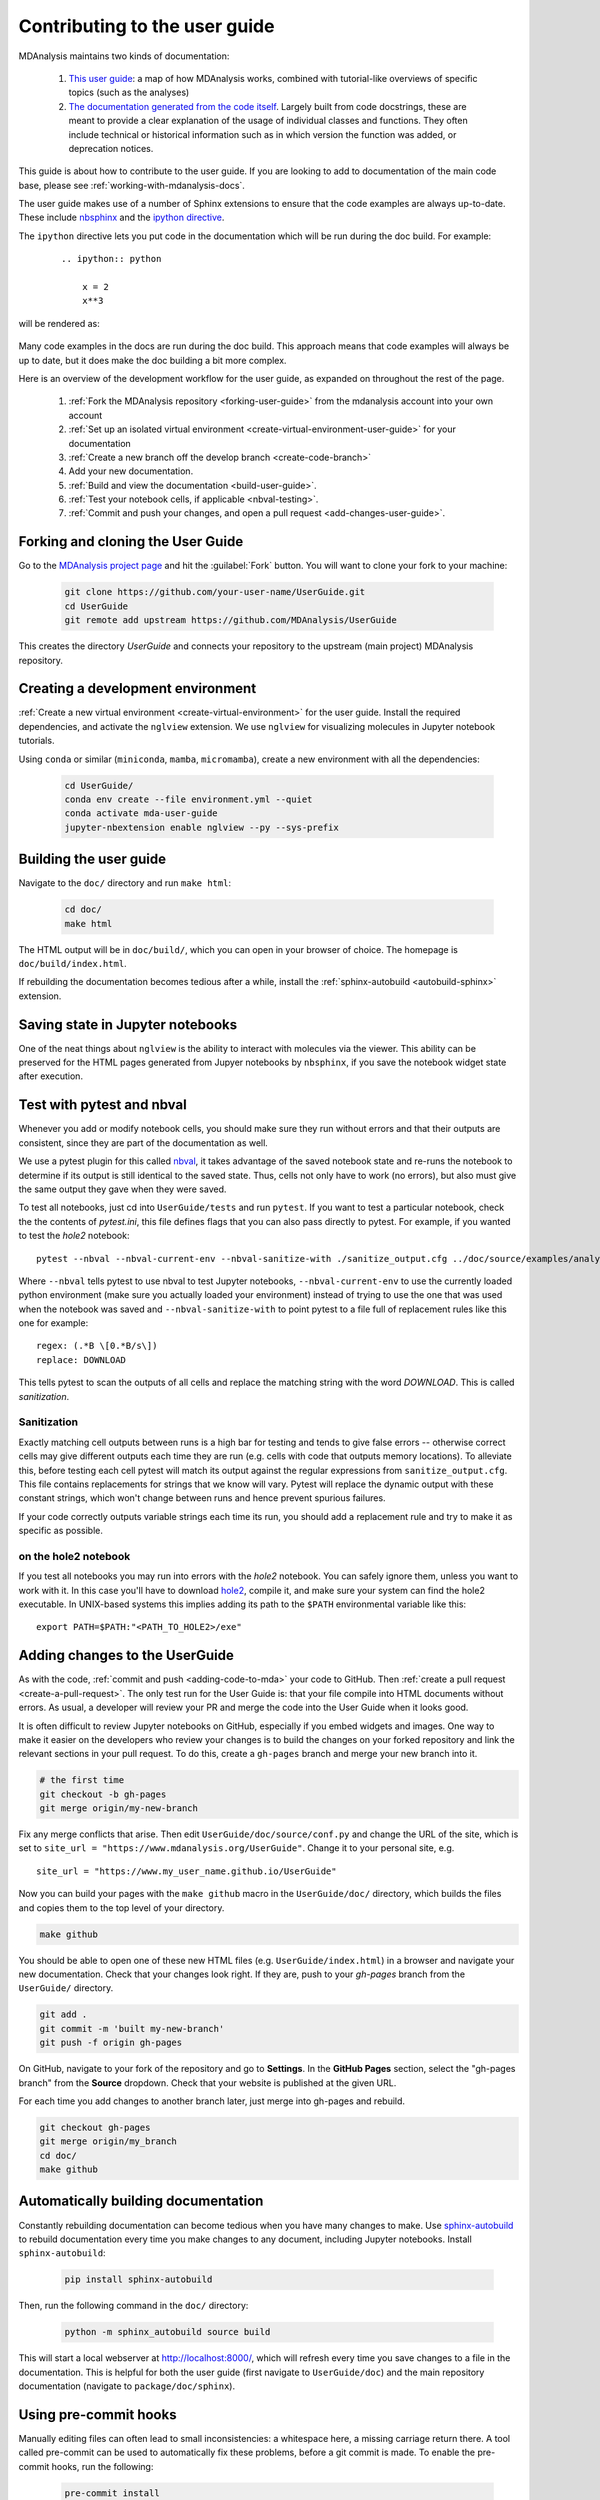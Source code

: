 
.. _working-with-user-guide:

==============================
Contributing to the user guide
==============================

MDAnalysis maintains two kinds of documentation:

    #. `This user guide <https://www.mdanalysis.org/UserGuide/>`__: a map of how MDAnalysis works, combined with tutorial-like overviews of specific topics (such as the analyses)

    #. `The documentation generated from the code itself <https://www.mdanalysis.org/docs/>`__. Largely built from code docstrings, these are meant to provide a clear explanation of the usage of individual classes and functions. They often include technical or historical information such as in which version the function was added, or deprecation notices.

This guide is about how to contribute to the user guide. If you are looking to add to documentation of the main code base, please see :ref:`working-with-mdanalysis-docs`.

The user guide makes use of a number of Sphinx extensions to ensure that the code examples are always up-to-date. These include `nbsphinx <https://nbsphinx.readthedocs.io>`_ and the `ipython directive <http://matplotlib.org/sampledoc/ipython_directive.html>`__.

The ``ipython`` directive lets you put code in the documentation which will be run
during the doc build. For example:

    ::

        .. ipython:: python

            x = 2
            x**3

will be rendered as:

    .. ipython::

        In [1]: x = 2

        In [2]: x**3
        Out[2]: 8

Many code examples in the docs are run during the
doc build. This approach means that code examples will always be up to date,
but it does make the doc building a bit more complex.

Here is an overview of the development workflow for the user guide, as expanded on throughout the rest of the page.

    #. :ref:`Fork the MDAnalysis repository <forking-user-guide>` from the mdanalysis account into your own account
    #. :ref:`Set up an isolated virtual environment <create-virtual-environment-user-guide>` for your documentation
    #. :ref:`Create a new branch off the develop branch <create-code-branch>`
    #. Add your new documentation.
    #. :ref:`Build and view the documentation <build-user-guide>`.
    #. :ref:`Test your notebook cells, if applicable <nbval-testing>`.
    #. :ref:`Commit and push your changes, and open a pull request <add-changes-user-guide>`.


.. _forking-user-guide:

Forking and cloning the User Guide
==================================

Go to the `MDAnalysis project page <https://github.com/MDAnalysis/UserGuide>`_ and hit the :guilabel:`Fork` button. You will
want to clone your fork to your machine:

    .. code-block:: bash

        git clone https://github.com/your-user-name/UserGuide.git
        cd UserGuide
        git remote add upstream https://github.com/MDAnalysis/UserGuide

This creates the directory `UserGuide` and connects your repository to
the upstream (main project) MDAnalysis repository.


.. _create-virtual-environment-user-guide:

Creating a development environment
==================================

:ref:`Create a new virtual environment <create-virtual-environment>` for the user guide. Install the required dependencies, and activate the ``nglview`` extension. We use ``nglview`` for visualizing molecules in Jupyter notebook tutorials.

Using ``conda`` or similar (``miniconda``, ``mamba``, ``micromamba``), create a new environment with all the dependencies:

    .. code-block:: bash

        cd UserGuide/
        conda env create --file environment.yml --quiet
        conda activate mda-user-guide
        jupyter-nbextension enable nglview --py --sys-prefix

.. _build-user-guide:

Building the user guide
=======================

Navigate to the ``doc/`` directory and run ``make html``:

    .. code-block:: bash

        cd doc/
        make html

The HTML output will be in ``doc/build/``, which you can open in your browser of choice. The homepage is ``doc/build/index.html``.

If rebuilding the documentation becomes tedious after a while, install the :ref:`sphinx-autobuild <autobuild-sphinx>` extension.

Saving state in Jupyter notebooks
=================================

One of the neat things about ``nglview`` is the ability to interact with molecules via the viewer. This ability can be preserved for the HTML pages generated from Jupyer notebooks by ``nbsphinx``, if you save the notebook widget state after execution.

.. _nbval-testing:

Test with pytest and nbval
===========================

Whenever you add or modify notebook cells, you should make sure they run without errors and that their
outputs are consistent, since they are part of the documentation as well.

We use a pytest plugin for this called `nbval`_, it takes advantage of the saved notebook state
and re-runs the notebook to determine if its output is still identical to the saved state.
Thus, cells not only have to work (no errors), but also must give the same output they gave when
they were saved.

To test all notebooks, just cd into ``UserGuide/tests`` and run ``pytest``.
If you want to test a particular notebook, check the the contents of `pytest.ini`, this file
defines flags that you can also pass directly to pytest.
For example, if you wanted to test the `hole2` notebook::

    pytest --nbval --nbval-current-env --nbval-sanitize-with ./sanitize_output.cfg ../doc/source/examples/analysis/polymers_and_membranes/hole2.ipynb
Where ``--nbval`` tells pytest to use nbval to test Jupyter notebooks, ``--nbval-current-env``
to use the currently loaded python environment (make sure you actually loaded your environment)
instead of trying to use the one that was used when the notebook was saved  and
``--nbval-sanitize-with`` to point pytest to a file full of replacement rules like this one
for example::

    regex: (.*B \[0.*B/s\])
    replace: DOWNLOAD
This tells pytest to scan the outputs of all cells and replace the matching string with the word
*DOWNLOAD*. This is called *sanitization*.

.. _`nbval`: https://nbval.readthedocs.io/en/latest/

Sanitization
""""""""""""
Exactly matching cell outputs between runs is a high bar for testing and tends to give false errors
-- otherwise correct cells may give different outputs each time they are run (e.g. cells with code
that outputs memory locations).
To alleviate this, before testing each cell pytest will match its output against the regular
expressions from ``sanitize_output.cfg``. This file contains replacements for strings that we know will vary.
Pytest will replace the dynamic output with these constant strings, which won't change between runs and hence prevent spurious failures.

If your code correctly outputs variable strings each time its run, you should add a replacement
rule and try to make it as specific as possible.

on the hole2 notebook
"""""""""""""""""""""
If you test all notebooks you may run into errors with the *hole2* notebook.
You can safely ignore them, unless you want to work with it.
In this case you'll have to download `hole2`_, compile it, and make sure your system can find
the hole2 executable. In UNIX-based systems this implies adding its path to the ``$PATH``
environmental variable like this::

    export PATH=$PATH:"<PATH_TO_HOLE2>/exe"


.. _`hole2`: https://github.com/osmart/hole2

.. _add-changes-user-guide:

Adding changes to the UserGuide
===============================

As with the code, :ref:`commit and push <adding-code-to-mda>` your code to GitHub. Then :ref:`create a pull request <create-a-pull-request>`. The only test run for the User Guide is: that your file compile into HTML documents without errors. As usual, a developer will review your PR and merge the code into the User Guide when it looks good.

It is often difficult to review Jupyter notebooks on GitHub, especially if you embed widgets and images. One way to make it easier on the developers who review your changes is to build the changes on your forked repository and link the relevant sections in your pull request. To do this, create a ``gh-pages`` branch and merge your new branch into it.

.. code-block:: bash

    # the first time
    git checkout -b gh-pages
    git merge origin/my-new-branch

Fix any merge conflicts that arise. Then edit ``UserGuide/doc/source/conf.py`` and change the URL of the site, which is set to ``site_url = "https://www.mdanalysis.org/UserGuide"``. Change it to your personal site, e.g. ::

    site_url = "https://www.my_user_name.github.io/UserGuide"


Now you can build your pages with the ``make github`` macro in the ``UserGuide/doc/`` directory, which builds the files and copies them to the top level of your directory.

.. code-block:: bash

    make github

You should be able to open one of these new HTML files (e.g. ``UserGuide/index.html``) in a browser and navigate your new documentation. Check that your changes look right. If they are, push to your `gh-pages` branch from the ``UserGuide/`` directory.

.. code-block:: bash

    git add .
    git commit -m 'built my-new-branch'
    git push -f origin gh-pages

On GitHub, navigate to your fork of the repository and go to **Settings**. In the **GitHub Pages** section, select the "gh-pages branch" from the **Source** dropdown. Check that your website is published at the given URL.

.. image:: images/gh-pages-settings.png

For each time you add changes to another branch later, just merge into gh-pages and rebuild.

.. code-block:: bash

    git checkout gh-pages
    git merge origin/my_branch
    cd doc/
    make github

.. _autobuild-sphinx:

Automatically building documentation
====================================

Constantly rebuilding documentation can become tedious when you have many changes to make. Use `sphinx-autobuild <https://pypi.org/project/sphinx-autobuild>`_ to rebuild documentation every time you make changes to any document, including Jupyter notebooks. Install ``sphinx-autobuild``:

    .. code-block:: bash

        pip install sphinx-autobuild

Then, run the following command in the ``doc/`` directory:

    .. code-block:: bash

        python -m sphinx_autobuild source build

This will start a local webserver at http://localhost:8000/, which will refresh every time you save changes to a file in the documentation. This is helpful for both the user guide (first navigate to ``UserGuide/doc``) and the main repository documentation (navigate to ``package/doc/sphinx``).


Using pre-commit hooks
====================================

Manually editing files can often lead to small inconsistencies: a whitespace here, a missing carriage return there. A tool called pre-commit can be used to automatically fix these problems, before a git commit is made. To enable the pre-commit hooks, run the following:

    .. code-block:: bash

        pre-commit install

To perform the pre-commit checks on all the files, run the following:

    .. code-block:: bash

        pre-commit run --all-files

To remove the pre-commit hooks from your .git directory, run the following:

    .. code-block:: bash

        pre-commit uninstall

